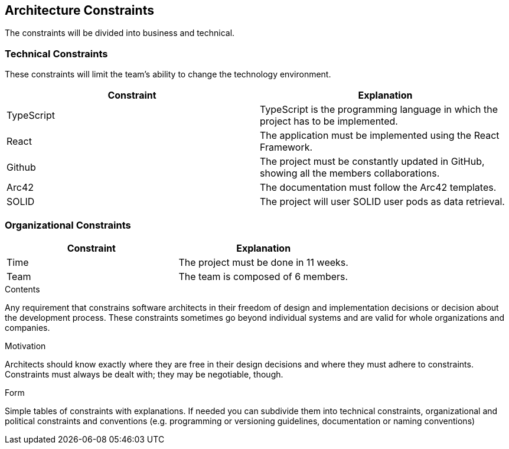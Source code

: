 [[section-architecture-constraints]]
== Architecture Constraints

The constraints will be divided into business and technical.


=== Technical Constraints

These constraints will limit the team's ability to change the technology environment.

[options="header"]
|===
| Constraint        | Explanation
| TypeScript    | TypeScript is the programming language in which the project has to be implemented.
| React     | The application must be implemented using the React Framework.
| Github     |  The project must be constantly updated in GitHub, showing all the members collaborations.
| Arc42     | The documentation must follow the Arc42 templates.
| SOLID       | The project will user SOLID user pods as data retrieval.
|===


=== Organizational Constraints

[options="header"]
|===
| Constraint        | Explanation
| Time    | The project must be done in 11 weeks.
| Team     | The team is composed of 6 members.

|===

[role="arc42help"]
****
.Contents
Any requirement that constrains software architects in their freedom of design and implementation decisions or decision about the development process. These constraints sometimes go beyond individual systems and are valid for whole organizations and companies.

.Motivation
Architects should know exactly where they are free in their design decisions and where they must adhere to constraints.
Constraints must always be dealt with; they may be negotiable, though.

.Form
Simple tables of constraints with explanations.
If needed you can subdivide them into
technical constraints, organizational and political constraints and
conventions (e.g. programming or versioning guidelines, documentation or naming conventions)
****

